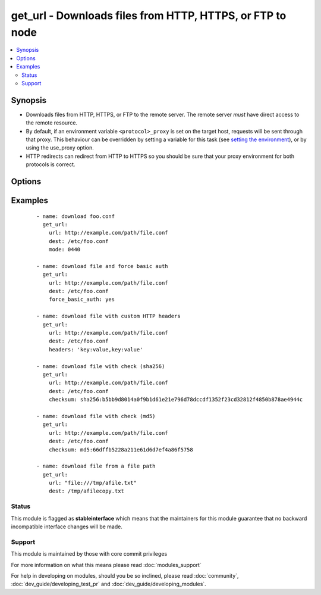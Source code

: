 .. _get_url:


get_url - Downloads files from HTTP, HTTPS, or FTP to node
++++++++++++++++++++++++++++++++++++++++++++++++++++++++++



.. contents::
   :local:
   :depth: 2


Synopsis
--------

* Downloads files from HTTP, HTTPS, or FTP to the remote server. The remote server *must* have direct access to the remote resource.
* By default, if an environment variable ``<protocol>_proxy`` is set on the target host, requests will be sent through that proxy. This behaviour can be overridden by setting a variable for this task (see `setting the environment <http://docs.ansible.com/playbooks_environment.html>`_), or by using the use_proxy option.
* HTTP redirects can redirect from HTTP to HTTPS so you should be sure that your proxy environment for both protocols is correct.




Options
-------

.. raw:: html

    <table border=1 cellpadding=4>
    <tr>
    <th class="head">parameter</th>
    <th class="head">required</th>
    <th class="head">default</th>
    <th class="head">choices</th>
    <th class="head">comments</th>
    </tr>
                <tr><td>attributes<br/><div style="font-size: small;"> (added in 2.3)</div></td>
    <td>no</td>
    <td>None</td>
        <td></td>
        <td><div>Attributes the file or directory should have. To get supported flags look at the man page for <em>chattr</em> on the target system. This string should contain the attributes in the same order as the one displayed by <em>lsattr</em>.</div></br>
    <div style="font-size: small;">aliases: attr<div>        </td></tr>
                <tr><td>backup<br/><div style="font-size: small;"> (added in 2.1)</div></td>
    <td>no</td>
    <td>no</td>
        <td><ul><li>yes</li><li>no</li></ul></td>
        <td><div>Create a backup file including the timestamp information so you can get the original file back if you somehow clobbered it incorrectly.</div>        </td></tr>
                <tr><td>checksum<br/><div style="font-size: small;"> (added in 2.0)</div></td>
    <td>no</td>
    <td></td>
        <td></td>
        <td><div>If a checksum is passed to this parameter, the digest of the destination file will be calculated after it is downloaded to ensure its integrity and verify that the transfer completed successfully. Format: &lt;algorithm&gt;:&lt;checksum&gt;, e.g.: checksum="sha256:D98291AC[...]B6DC7B97" If you worry about portability, only the sha1 algorithm is available on all platforms and python versions.  The third party hashlib library can be installed for access to additional algorithms. Additionally, if a checksum is passed to this parameter, and the file exist under the <code>dest</code> location, the destination_checksum would be calculated, and if checksum equals destination_checksum, the file download would be skipped (unless <code>force</code> is true). </div>        </td></tr>
                <tr><td>dest<br/><div style="font-size: small;"></div></td>
    <td>yes</td>
    <td></td>
        <td></td>
        <td><div>absolute path of where to download the file to.</div><div>If <code>dest</code> is a directory, either the server provided filename or, if none provided, the base name of the URL on the remote server will be used. If a directory, <code>force</code> has no effect. If <code>dest</code> is a directory, the file will always be downloaded (regardless of the force option), but replaced only if the contents changed.</div>        </td></tr>
                <tr><td>force<br/><div style="font-size: small;"></div></td>
    <td>no</td>
    <td>no</td>
        <td><ul><li>yes</li><li>no</li></ul></td>
        <td><div>If <code>yes</code> and <code>dest</code> is not a directory, will download the file every time and replace the file if the contents change. If <code>no</code>, the file will only be downloaded if the destination does not exist. Generally should be <code>yes</code> only for small local files. Prior to 0.6, this module behaved as if <code>yes</code> was the default.</div></br>
    <div style="font-size: small;">aliases: thirsty<div>        </td></tr>
                <tr><td>force_basic_auth<br/><div style="font-size: small;"> (added in 2.0)</div></td>
    <td>no</td>
    <td>no</td>
        <td><ul><li>yes</li><li>no</li></ul></td>
        <td><div>httplib2, the library used by the uri module only sends authentication information when a webservice responds to an initial request with a 401 status. Since some basic auth services do not properly send a 401, logins will fail. This option forces the sending of the Basic authentication header upon initial request.</div>        </td></tr>
                <tr><td>group<br/><div style="font-size: small;"></div></td>
    <td>no</td>
    <td></td>
        <td></td>
        <td><div>Name of the group that should own the file/directory, as would be fed to <em>chown</em>.</div>        </td></tr>
                <tr><td>headers<br/><div style="font-size: small;"> (added in 2.0)</div></td>
    <td>no</td>
    <td></td>
        <td></td>
        <td><div>Add custom HTTP headers to a request in the format "key:value,key:value"</div>        </td></tr>
                <tr><td>mode<br/><div style="font-size: small;"></div></td>
    <td>no</td>
    <td></td>
        <td></td>
        <td><div>Mode the file or directory should be. For those used to <em>/usr/bin/chmod</em> remember that modes are actually octal numbers (like 0644). Leaving off the leading zero will likely have unexpected results. As of version 1.8, the mode may be specified as a symbolic mode (for example, <code>u+rwx</code> or <code>u=rw,g=r,o=r</code>).</div>        </td></tr>
                <tr><td>others<br/><div style="font-size: small;"></div></td>
    <td>no</td>
    <td></td>
        <td></td>
        <td><div>all arguments accepted by the <span class='module'>file</span> module also work here</div>        </td></tr>
                <tr><td>owner<br/><div style="font-size: small;"></div></td>
    <td>no</td>
    <td></td>
        <td></td>
        <td><div>Name of the user that should own the file/directory, as would be fed to <em>chown</em>.</div>        </td></tr>
                <tr><td>selevel<br/><div style="font-size: small;"></div></td>
    <td>no</td>
    <td>s0</td>
        <td></td>
        <td><div>Level part of the SELinux file context. This is the MLS/MCS attribute, sometimes known as the <code>range</code>. <code>_default</code> feature works as for <em>seuser</em>.</div>        </td></tr>
                <tr><td>serole<br/><div style="font-size: small;"></div></td>
    <td>no</td>
    <td></td>
        <td></td>
        <td><div>Role part of SELinux file context, <code>_default</code> feature works as for <em>seuser</em>.</div>        </td></tr>
                <tr><td>setype<br/><div style="font-size: small;"></div></td>
    <td>no</td>
    <td></td>
        <td></td>
        <td><div>Type part of SELinux file context, <code>_default</code> feature works as for <em>seuser</em>.</div>        </td></tr>
                <tr><td>seuser<br/><div style="font-size: small;"></div></td>
    <td>no</td>
    <td></td>
        <td></td>
        <td><div>User part of SELinux file context. Will default to system policy, if applicable. If set to <code>_default</code>, it will use the <code>user</code> portion of the policy if available.</div>        </td></tr>
                <tr><td>sha256sum<br/><div style="font-size: small;"> (added in 1.3)</div></td>
    <td>no</td>
    <td></td>
        <td></td>
        <td><div>If a SHA-256 checksum is passed to this parameter, the digest of the destination file will be calculated after it is downloaded to ensure its integrity and verify that the transfer completed successfully. This option is deprecated. Use 'checksum'.</div>        </td></tr>
                <tr><td>timeout<br/><div style="font-size: small;"> (added in 1.8)</div></td>
    <td>no</td>
    <td>10</td>
        <td></td>
        <td><div>Timeout in seconds for URL request</div>        </td></tr>
                <tr><td>tmp_dest<br/><div style="font-size: small;"> (added in 2.1)</div></td>
    <td>no</td>
    <td></td>
        <td></td>
        <td><div>absolute path of where temporary file is downloaded to.</div><div>Defaults to TMPDIR, TEMP or TMP env variables or a platform specific value</div><div>https://docs.python.org/2/library/tempfile.html#tempfile.tempdir</div>        </td></tr>
                <tr><td>unsafe_writes<br/><div style="font-size: small;"> (added in 2.2)</div></td>
    <td>no</td>
    <td></td>
        <td></td>
        <td><div>Normally this module uses atomic operations to prevent data corruption or inconsistent reads from the target files, sometimes systems are configured or just broken in ways that prevent this. One example are docker mounted files, they cannot be updated atomically and can only be done in an unsafe manner.</div><div>This boolean option allows ansible to fall back to unsafe methods of updating files for those cases in which you do not have any other choice. Be aware that this is subject to race conditions and can lead to data corruption.</div>        </td></tr>
                <tr><td>url<br/><div style="font-size: small;"></div></td>
    <td>yes</td>
    <td></td>
        <td></td>
        <td><div>HTTP, HTTPS, or FTP URL in the form (http|https|ftp)://[user[:pass]]@host.domain[:port]/path</div>        </td></tr>
                <tr><td>url_password<br/><div style="font-size: small;"> (added in 1.6)</div></td>
    <td>no</td>
    <td></td>
        <td></td>
        <td><div>The password for use in HTTP basic authentication. If the <code>url_username</code> parameter is not specified, the <code>url_password</code> parameter will not be used.</div>        </td></tr>
                <tr><td>url_username<br/><div style="font-size: small;"> (added in 1.6)</div></td>
    <td>no</td>
    <td></td>
        <td></td>
        <td><div>The username for use in HTTP basic authentication. This parameter can be used without <code>url_password</code> for sites that allow empty passwords.</div>        </td></tr>
                <tr><td>use_proxy<br/><div style="font-size: small;"></div></td>
    <td>no</td>
    <td>yes</td>
        <td><ul><li>yes</li><li>no</li></ul></td>
        <td><div>if <code>no</code>, it will not use a proxy, even if one is defined in an environment variable on the target hosts.</div>        </td></tr>
                <tr><td>validate_certs<br/><div style="font-size: small;"></div></td>
    <td>no</td>
    <td>yes</td>
        <td><ul><li>yes</li><li>no</li></ul></td>
        <td><div>If <code>no</code>, SSL certificates will not be validated. This should only be used on personally controlled sites using self-signed certificates.</div>        </td></tr>
        </table>
    </br>



Examples
--------

 ::

    - name: download foo.conf
      get_url:
        url: http://example.com/path/file.conf
        dest: /etc/foo.conf
        mode: 0440
    
    - name: download file and force basic auth
      get_url:
        url: http://example.com/path/file.conf
        dest: /etc/foo.conf
        force_basic_auth: yes
    
    - name: download file with custom HTTP headers
      get_url:
        url: http://example.com/path/file.conf
        dest: /etc/foo.conf
        headers: 'key:value,key:value'
    
    - name: download file with check (sha256)
      get_url:
        url: http://example.com/path/file.conf
        dest: /etc/foo.conf
        checksum: sha256:b5bb9d8014a0f9b1d61e21e796d78dccdf1352f23cd32812f4850b878ae4944c
    
    - name: download file with check (md5)
      get_url:
        url: http://example.com/path/file.conf
        dest: /etc/foo.conf
        checksum: md5:66dffb5228a211e61d6d7ef4a86f5758
    
    - name: download file from a file path
      get_url:
        url: "file:///tmp/afile.txt"
        dest: /tmp/afilecopy.txt





Status
~~~~~~

This module is flagged as **stableinterface** which means that the maintainers for this module guarantee that no backward incompatible interface changes will be made.


Support
~~~~~~~

This module is maintained by those with core commit privileges

For more information on what this means please read :doc:`modules_support`


For help in developing on modules, should you be so inclined, please read :doc:`community`, :doc:`dev_guide/developing_test_pr` and :doc:`dev_guide/developing_modules`.
